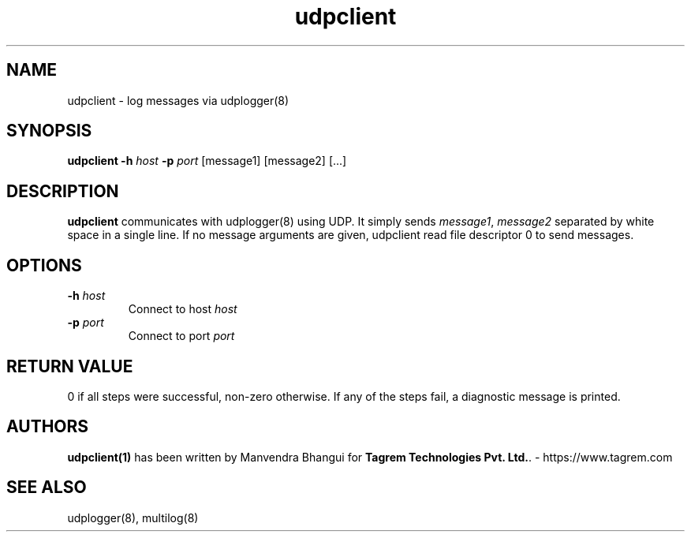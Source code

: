 .TH udpclient 1
.SH NAME
udpclient \- log messages via udplogger(8)

.SH SYNOPSIS
.B udpclient
.B \-h \fIhost
.B \-p \fIport
[message1] [message2] [...]

.SH DESCRIPTION
.PP
\fBudpclient\fR communicates with udplogger(8) using UDP. It simply sends \fImessage1\fR, \fImessage2\fR separated
by white space in a single line. If no message arguments are given, udpclient read file descriptor 0 to send messages.

.SH OPTIONS
.PP

.TP
\fB\-h\fR \fIhost\fR
Connect to host \fIhost\fR

.TP
\fB\-p\fR \fIport\fR
Connect to port \fIport\fR

.SH RETURN VALUE
0 if all steps were successful, non-zero otherwise. If any of the steps fail, a diagnostic
message is printed.

.SH AUTHORS
\fBudpclient(1)\fR has been written by Manvendra Bhangui for \fBTagrem Technologies Pvt. Ltd.\fR. - https://www.tagrem.com

.SH "SEE ALSO"
udplogger(8), multilog(8)
